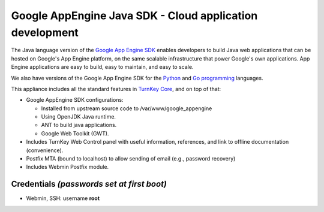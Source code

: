 Google AppEngine Java SDK - Cloud application development
=========================================================

The Java language version of the `Google App Engine SDK`_ enables
developers to build Java web applications that can be hosted on
Google's App Engine platform, on the same scalable infrastructure
that power Google's own applications. App Engine applications are
easy to build, easy to maintain, and easy to scale.

We also have versions of the Google App Engine SDK for the
`Python`_ and `Go programming`_ languages.

This appliance includes all the standard features in
`TurnKey Core`_, and on top of that:

-  Google AppEngine SDK configurations:
   
   -  Installed from upstream source code to
      /var/www/google\_appengine
   -  Using OpenJDK Java runtime.
   -  ANT to build java applications.
   -  Google Web Toolkit (GWT).

-  Includes TurnKey Web Control panel with useful information,
   references, and link to offline documentation (convenience).
-  Postfix MTA (bound to localhost) to allow sending of email
   (e.g., password recovery)
-  Includes Webmin Postfix module.


Credentials *(passwords set at first boot)*
-------------------------------------------

-  Webmin, SSH: username **root**

.. _Google App Engine SDK: https://developers.google.com/appengine/
.. _Python: http://www.turnkeylinux.org/appengine-python
.. _Go programming: http://www.turnkeylinux.org/appengine-go
.. _TurnKey Core: http://www.turnkeylinux.org/core
